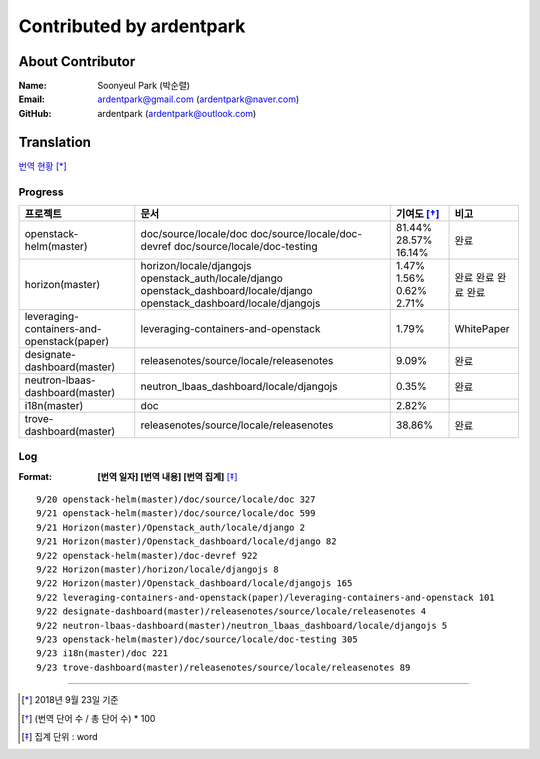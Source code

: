 Contributed by ardentpark
+++++++++++++++++++++++++

About Contributor
=================
:Name: Soonyeul Park (박순렬)
:Email: ardentpark@gmail.com (ardentpark@naver.com)
:GitHub: ardentpark (ardentpark@outlook.com)

Translation
===========
`번역 현황
<https://translate.openstack.org/profile/view/ardentpark?dswid=7277>`_ [*]_

Progress
--------
+--------------------------------------------+-----------------------------------------+-------------+--------------------+
| 프로젝트                                   | 문서                                    | 기여도 [*]_ | 비고               | 
+============================================+=========================================+=============+====================+
| openstack-helm(master)                     | doc/source/locale/doc                   | 81.44%      | 완료               |
|                                            | doc/source/locale/doc-devref            | 28.57%      |                    |
|                                            | doc/source/locale/doc-testing           | 16.14%      |                    |
+--------------------------------------------+-----------------------------------------+-------------+--------------------+
| horizon(master)                            | horizon/locale/djangojs                 | 1.47%       | 완료               |
|                                            | openstack_auth/locale/django            | 1.56%       | 완료               |
|                                            | openstack_dashboard/locale/django       | 0.62%       | 완료               |
|                                            | openstack_dashboard/locale/djangojs     | 2.71%       | 완료               |
+--------------------------------------------+-----------------------------------------+-------------+--------------------+
| leveraging-containers-and-openstack(paper) | leveraging-containers-and-openstack     | 1.79%       | WhitePaper         |
+--------------------------------------------+-----------------------------------------+-------------+--------------------+
| designate-dashboard(master)                | releasenotes/source/locale/releasenotes | 9.09%       | 완료               |
+--------------------------------------------+-----------------------------------------+-------------+--------------------+
| neutron-lbaas-dashboard(master)            | neutron_lbaas_dashboard/locale/djangojs | 0.35%       | 완료               |
+--------------------------------------------+-----------------------------------------+-------------+--------------------+
| i18n(master)                               | doc                                     | 2.82%       |                    |
+--------------------------------------------+-----------------------------------------+-------------+--------------------+
| trove-dashboard(master)                    | releasenotes/source/locale/releasenotes | 38.86%      | 완료               |
+--------------------------------------------+-----------------------------------------+-------------+--------------------+

Log
---
:Format: **[번역 일자] [번역 내용] [번역 집계]** [*]_ 

::

 9/20 openstack-helm(master)/doc/source/locale/doc 327
 9/21 openstack-helm(master)/doc/source/locale/doc 599
 9/21 Horizon(master)/Openstack_auth/locale/django 2
 9/21 Horizon(master)/Openstack_dashboard/locale/django 82
 9/22 openstack-helm(master)/doc-devref 922
 9/22 Horizon(master)/horizon/locale/djangojs 8
 9/22 Horizon(master)/Openstack_dashboard/locale/djangojs 165
 9/22 leveraging-containers-and-openstack(paper)/leveraging-containers-and-openstack 101
 9/22 designate-dashboard(master)/releasenotes/source/locale/releasenotes 4
 9/22 neutron-lbaas-dashboard(master)/neutron_lbaas_dashboard/locale/djangojs 5
 9/23 openstack-helm(master)/doc/source/locale/doc-testing 305
 9/23 i18n(master)/doc 221
 9/23 trove-dashboard(master)/releasenotes/source/locale/releasenotes 89

-----

.. [*] 2018년 9월 23일 기준
.. [*] (번역 단어 수 / 총 단어 수) * 100
.. [*] 집계 단위 : word
